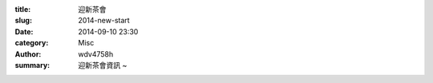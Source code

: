 :title: 迎新茶會
:slug: 2014-new-start
:date: 2014-09-10 23:30
:category: Misc
:author: wdv4758h
:summary: 迎新茶會資訊 ~

.. image:: /img/宣傳單.jpg
   :alt: 迎新
